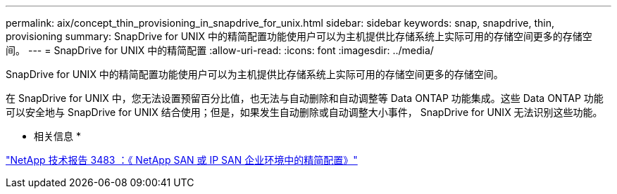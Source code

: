---
permalink: aix/concept_thin_provisioning_in_snapdrive_for_unix.html 
sidebar: sidebar 
keywords: snap, snapdrive, thin, provisioning 
summary: SnapDrive for UNIX 中的精简配置功能使用户可以为主机提供比存储系统上实际可用的存储空间更多的存储空间。 
---
= SnapDrive for UNIX 中的精简配置
:allow-uri-read: 
:icons: font
:imagesdir: ../media/


[role="lead"]
SnapDrive for UNIX 中的精简配置功能使用户可以为主机提供比存储系统上实际可用的存储空间更多的存储空间。

在 SnapDrive for UNIX 中，您无法设置预留百分比值，也无法与自动删除和自动调整等 Data ONTAP 功能集成。这些 Data ONTAP 功能可以安全地与 SnapDrive for UNIX 结合使用；但是，如果发生自动删除或自动调整大小事件， SnapDrive for UNIX 无法识别这些功能。

* 相关信息 *

https://www.netapp.com/pdf.html?item=/media/19670-tr-3483.pdf["NetApp 技术报告 3483 ：《 NetApp SAN 或 IP SAN 企业环境中的精简配置》"^]
